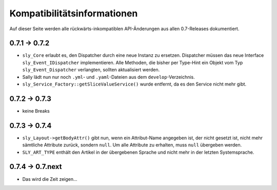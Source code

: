 Kompatibilitätsinformationen
============================

Auf dieser Seite werden alle rückwärts-inkompatiblen API-Änderungen aus allen
0.7-Releases dokumentiert.

0.7.1 -> 0.7.2
--------------

* ``sly_Core`` erlaubt es, den Dispatcher durch eine neue Instanz zu ersetzen.
  Dispatcher müssen das neue Interface ``sly_Event_IDispatcher`` implementieren.
  Alle Methoden, die bisher per Type-Hint ein Objekt vom Typ
  ``sly_Event_Dispatcher`` verlangten, sollten aktualisiert werden.
* Sally lädt nun nur noch ``.yml``- und ``.yaml``-Dateien aus dem
  ``develop``-Verzeichnis.
* ``sly_Service_Factory::getSliceValueService()`` wurde entfernt, da es den
  Service nicht mehr gibt.

0.7.2 -> 0.7.3
---------------

* keine Breaks

0.7.3 -> 0.7.4
--------------

* ``sly_Layout->getBodyAttr()`` gibt nun, wenn ein Attribut-Name angegeben ist,
  der nicht gesetzt ist, nicht mehr sämtliche Attribute zurück, sondern
  ``null``. Um alle Attribute zu erhalten, muss ``null`` übergeben werden.
* ``SLY_ART_TYPE`` enthält den Artikel in der übergebenen Sprache und nicht mehr
  in der letzten Systemsprache.

0.7.4 -> 0.7.next
-----------------

* Das wird die Zeit zeigen...
